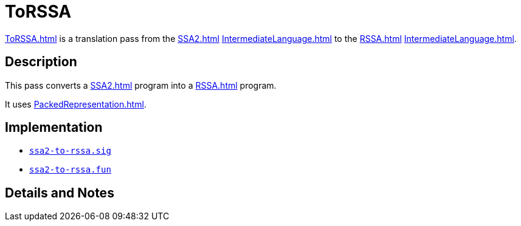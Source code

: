 = ToRSSA

<<ToRSSA#>> is a translation pass from the <<SSA2#>>
<<IntermediateLanguage#>> to the <<RSSA#>> <<IntermediateLanguage#>>.

== Description

This pass converts a <<SSA2#>> program into a <<RSSA#>> program.

It uses <<PackedRepresentation#>>.

== Implementation

* https://github.com/MLton/mlton/blob/master/mlton/backend/ssa2-to-rssa.sig[`ssa2-to-rssa.sig`]
* https://github.com/MLton/mlton/blob/master/mlton/backend/ssa2-to-rssa.fun[`ssa2-to-rssa.fun`]

== Details and Notes

{empty}
